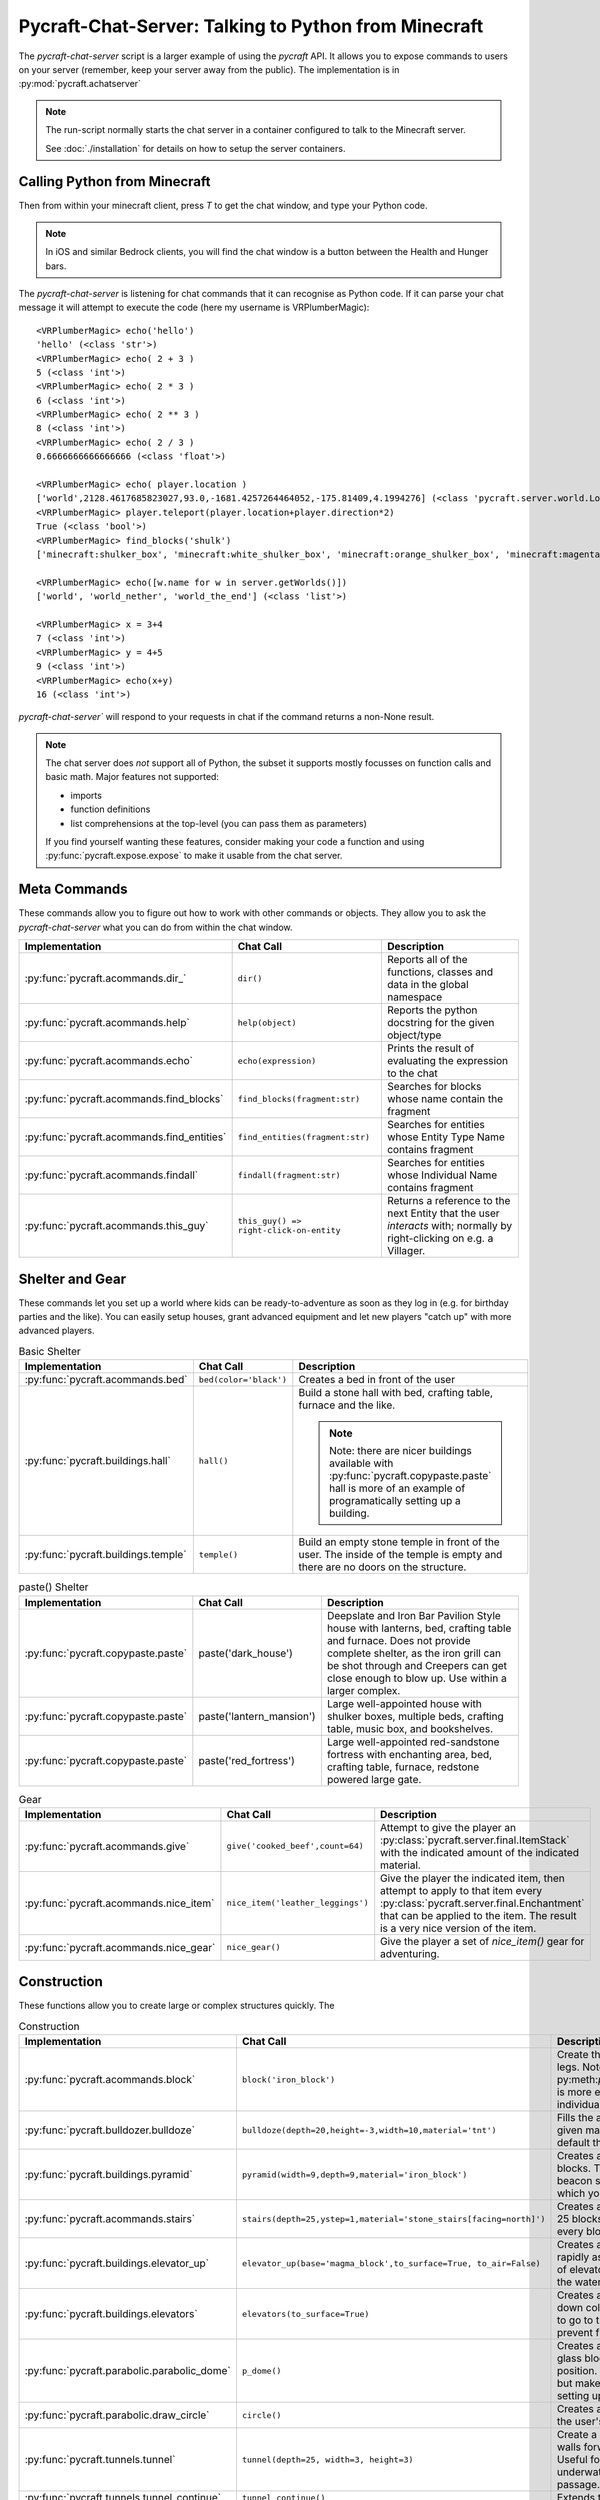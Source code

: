 Pycraft-Chat-Server: Talking to Python from Minecraft
======================================================

The `pycraft-chat-server` script is a larger example
of using the `pycraft` API. It allows you to expose 
commands to users on your server (remember, keep your
server away from the public). The implementation is in
:py:mod:`pycraft.achatserver`

.. note::

  The run-script normally starts the chat server in a container
  configured to talk to the Minecraft server. 

  See :doc:`./installation` for details on how to setup
  the server containers.

Calling Python from Minecraft
-----------------------------

Then from within your minecraft client, press `T`
to get the chat window, and type your Python code.

.. note::

    In iOS and similar Bedrock clients, you will find the chat 
    window is a button between the Health and Hunger bars.

.. youtube:: dM_s-SX_Vfg

The `pycraft-chat-server` is listening for chat commands that 
it can recognise as Python code. If it can parse your chat message
it will attempt to execute the code (here my username is 
VRPlumberMagic)::

    <VRPlumberMagic> echo('hello')
    'hello' (<class 'str'>)
    <VRPlumberMagic> echo( 2 + 3 )
    5 (<class 'int'>)
    <VRPlumberMagic> echo( 2 * 3 )
    6 (<class 'int'>)
    <VRPlumberMagic> echo( 2 ** 3 )
    8 (<class 'int'>)
    <VRPlumberMagic> echo( 2 / 3 )
    0.6666666666666666 (<class 'float'>)

    <VRPlumberMagic> echo( player.location )
    ['world',2128.4617685823027,93.0,-1681.4257264464052,-175.81409,4.1994276] (<class 'pycraft.server.world.Location'>)
    <VRPlumberMagic> player.teleport(player.location+player.direction*2)
    True (<class 'bool'>)
    <VRPlumberMagic> find_blocks('shulk')
    ['minecraft:shulker_box', 'minecraft:white_shulker_box', 'minecraft:orange_shulker_box', 'minecraft:magenta_shulker_box', 'minecraft:light_blue_shulker_box', 'minecraft:yellow_shulker_box', 'minecraft:lime_shulker_box', 'minecraft:pink_shulker_box', 'minecraft:gray_shulker_box', 'minecraft:light_gray_shulker_box', 'minecraft:cyan_shulker_box', 'minecraft:purple_shulker_box', 'minecraft:blue_shulker_box', 'minecraft:brown_shulker_box', 'minecraft:green_shulker_box', 'minecraft:red_shulker_box', 'minecraft:black_shulker_box', 'minecraft:shulker_spawn_egg', 'minecraft:shulker_shell'] (<class 'list'>)
    
    <VRPlumberMagic> echo([w.name for w in server.getWorlds()])
    ['world', 'world_nether', 'world_the_end'] (<class 'list'>)

    <VRPlumberMagic> x = 3+4
    7 (<class 'int'>)
    <VRPlumberMagic> y = 4+5
    9 (<class 'int'>)
    <VRPlumberMagic> echo(x+y)
    16 (<class 'int'>)


`pycraft-chat-server`` will respond to your requests in chat if the command
returns a non-None result.


.. note:: 
   
    The chat server does *not* support all of Python, the subset it 
    supports mostly focusses on function calls and basic math.  Major 
    features not supported:

    * imports 
    * function definitions 
    * list comprehensions at the top-level (you can pass them as parameters)

    If you find yourself wanting these features, consider making your 
    code a function and using :py:func:`pycraft.expose.expose` to make 
    it usable from the chat server.
    
Meta Commands
--------------

These commands allow you to figure out how to work with other commands 
or objects. They allow you to ask the `pycraft-chat-server` what you 
can do from within the chat window.

.. list-table::
    :header-rows: 1
    :width: 100%

    * - Implementation 
      - Chat Call
      - Description 
    * - :py:func:`pycraft.acommands.dir_`
      - ``dir()``
      - Reports all of the functions, classes and data in the global namespace
    * - :py:func:`pycraft.acommands.help`
      - ``help(object)``
      - Reports the python docstring for the given object/type
    * - :py:func:`pycraft.acommands.echo`
      - ``echo(expression)``
      - Prints the result of evaluating the expression to the chat
    * - :py:func:`pycraft.acommands.find_blocks`
      - ``find_blocks(fragment:str)``
      - Searches for blocks whose name contain the fragment 
    * - :py:func:`pycraft.acommands.find_entities`
      - ``find_entities(fragment:str)``
      - Searches for entities whose Entity Type Name contains fragment
    * - :py:func:`pycraft.acommands.findall`
      - ``findall(fragment:str)``
      - Searches for entities whose Individual Name contains fragment
    * - :py:func:`pycraft.acommands.this_guy`
      - ``this_guy() => right-click-on-entity``
      - Returns a reference to the next Entity that the user `interacts`
        with; normally by right-clicking on e.g. a Villager.

Shelter and Gear 
-----------------

These commands let you set up a world where kids can be ready-to-adventure as soon 
as they log in (e.g. for birthday parties and the like). You can easily setup 
houses, grant advanced equipment and let new players "catch up" with more 
advanced players.

.. list-table:: Basic Shelter
    :header-rows: 1
    :width: 100%

    * - Implementation 
      - Chat Call
      - Description 
    * - :py:func:`pycraft.acommands.bed`
      - ``bed(color='black')``
      - Creates a bed in front of the user
    * - :py:func:`pycraft.buildings.hall`
      - ``hall()``
      - Build a stone hall with bed, crafting table, furnace and the like.
       
        .. note::

            Note: there are nicer buildings available with :py:func:`pycraft.copypaste.paste`
            hall is more of an example of programatically setting up a building.
    * - :py:func:`pycraft.buildings.temple`
      - ``temple()``
      - Build an empty stone temple in front of the user. The inside of the temple is 
        empty and there are no doors on the structure.


.. list-table:: paste() Shelter
    :header-rows: 1
    :width: 100%

    * - Implementation 
      - Chat Call
      - Description 

    * - :py:func:`pycraft.copypaste.paste`
      - paste('dark_house')
      - Deepslate and Iron Bar Pavilion Style house with lanterns, bed, crafting table and furnace.
        Does not provide complete shelter, as the iron grill can be shot through and Creepers
        can get close enough to blow up. Use within a larger complex.
    
    * - :py:func:`pycraft.copypaste.paste`
      - paste('lantern_mansion')
      - Large well-appointed house with shulker boxes, multiple beds, crafting table, music box,
        and bookshelves.

    * - :py:func:`pycraft.copypaste.paste`
      - paste('red_fortress')
      - Large well-appointed red-sandstone fortress with enchanting area, bed, crafting table, furnace,
        redstone powered large gate.

.. list-table:: Gear
    :header-rows: 1
    :width: 100%

    * - Implementation 
      - Chat Call
      - Description 

    * - :py:func:`pycraft.acommands.give`
      - ``give('cooked_beef',count=64)``
      - Attempt to give the player an :py:class:`pycraft.server.final.ItemStack` with the 
        indicated amount of the indicated material.

    * - :py:func:`pycraft.acommands.nice_item`
      - ``nice_item('leather_leggings')``
      - Give the player the indicated item, then attempt to apply to that item every :py:class:`pycraft.server.final.Enchantment`
        that can be applied to the item. The result is a very nice version of the item.

    * - :py:func:`pycraft.acommands.nice_gear`
      - ``nice_gear()``
      - Give the player a set of `nice_item()` gear for adventuring.

Construction 
-------------

These functions allow you to create large or complex structures quickly.
The 

.. list-table:: Construction
    :header-rows: 1
    :width: 100%

    * - Implementation 
      - Chat Call
      - Description 

    * - :py:func:`pycraft.acommands.block`
      - ``block('iron_block')``
      - Create the given block in front of the player's legs.
        Note: py:meth:`pycraft.server.final.World.setBlockList` is more 
        efficient and flexible than setting individual blocks with `block`
    * - :py:func:`pycraft.bulldozer.bulldoze`
      - ``bulldoze(depth=20,height=-3,width=10,material='tnt')``
      - Fills the area in front of the player with the given material.
        Material defaults to 'air', so by default the bulldozer "clears"
        the area.
    * - :py:func:`pycraft.buildings.pyramid`
      - ``pyramid(width=9,depth=9,material='iron_block')``
      - Creates a stepped pyramid using the given blocks. The Pyramid can 
        be used to create a beacon so that players can find an area in 
        which you've setup e.g. an shared event.
    * - :py:func:`pycraft.acommands.stairs`
      - ``stairs(depth=25,ystep=1,material='stone_stairs[facing=north]')``
      - Creates a stairway with the given block going 25 blocks deep and 
        going up/down by ystep every block.
    * - :py:func:`pycraft.buildings.elevator_up`
      - ``elevator_up(base='magma_block',to_surface=True, to_air=False)``
      - Creates a bubble column that allows you to rapidly ascend/descend,
        this is the same kind of elevator you can create by stacking kelp
        in the water column and then breaking it.
    * - :py:func:`pycraft.buildings.elevators`
      - ``elevators(to_surface=True)``
      - Creates a two-way elevator bank with up and down columns, signs 
        telling users which way to go to travel, lighting, and a set of 
        walls to prevent flooding of nearby blocks.
    * - :py:func:`pycraft.parabolic.parabolic_dome`
      - ``p_dome()``
      - Creates a loosely-parabolic dome with stained glass blocks centered
        around the player's position. The dome has an oculus at the top
        but makes a pleasant super-structure for setting up a base.

    * - :py:func:`pycraft.parabolic.draw_circle`
      - ``circle()``
      - Creates a loosely-circular set of blocks around the user's position
    
    * - :py:func:`pycraft.tunnels.tunnel`
      - ``tunnel(depth=25, width=3, height=3)``
      - Create a well-lit tunnel with stained-glass walls forward from the
        player's position. Useful for tunneling through mountains, underwater,
        or otherwise setting up a passage.
    * - :py:func:`pycraft.tunnels.tunnel_continue`
      - ``tunnel_continue()``
      - Extends the previously created tunnel.

    * - :py:func:`pycraft.tunnels.fast_rail`
      - ``fr(depth=100, base='glass')``
      - Create a fast-rail (minecart rails with power) that continues for depth blocks in the 
        direction the user is facing. Specify ``base`` to have the fast rail 
        construct a base on which the rails will be placed, otherwise the 
        rails will be placed, but may immediately fall.

Manipulating Entities and Players
-----------------------------------

.. list-table:: Players and Teleporting
    :header-rows: 1
    :width: 100%

    * - Implementation 
      - Chat Call
      - Description 

    * - :py:func:`pycraft.acommands.users`
      - ``users()``
      - Retrieves :py:class:`pycraft.server.final.Player` references 
        for all players in the world of the player making the call.
    * - :py:func:`pycraft.acommands.find_player`
      - ``find_player(fragment:str)``
      - Returns the first online :py:class:`pycraft.server.final.Player` whose name contains the given 
        fragment. The player does not need to be in the same world as 
        the caller.
    * - :py:func:`pycraft.acommands.join`
      - ``join('vr')``
      - Searches for the (first) player with the fragment 'vr' in their name and teleports to their location
    * - :py:func:`pycraft.acommands.bring`
      - ``bring('vr')``
      - Brings the (first) player with the fragment 'vr' in their name and teleports them to your location
    * - :py:func:`pycraft.acommands.unjoin`
      - ``unjoin()``
      - Returns you to the location you were at before a ``join`` or ``bring`` teleported you.
     
    * - :py:func:`pycraft.acommands.back_to_bed`
      - ``back_to_bed()``
      - Returns you to the location of your ``Bed Spawn Location`` which is basically the location 
        of the bed in which you last slept (note that breaking that bed means you no longer have that location)

.. list-table:: Entities and Spawning
    :header-rows: 1
    :width: 100%

    * - Implementation 
      - Chat Call
      - Description 

    * - :py:func:`pycraft.acommands.spawn`
      - ``villager = spawn('villager')``
      - Creates a new entity and returns a reference to them
    * - :py:func:`pycraft.acommands.spawn_drop`
      - ``spawn_drop('cow')``
      - Creates a new entity 50 blocks over your current location, when you are 
        standing on the surface this has the effect of dropping that entity in 
        front of you, normally dropping some resources.
    * - :py:func:`pycraft.acommands.spawn_shower`
      - ``spawn_shower('experience_bottle', count=50)``
      - Showers entities with ``spawn_drop`` every 1/10th of a second until 
        the number of entities specified are dropped. You can specify the 
        height of the drop (e.g. if the height is 1 most mobs will survive).

Templates and Copying
----------------------

Copy and paste in minecraft makes it easier to build large and
complex structures. You can create a repeating element, copy it
and then paste it many times.


.. list-table:: Entities and Spawning
    :header-rows: 1
    :width: 100%

    * - Implementation 
      - Chat Call
      - Description 
    * - :py:func:`pycraft.copypaste.copy`
      - copy('my_template', width=10,depth=8, height=7)
      - Copies a rectangular prism of blocks into a template 
        which can be pasted later.

    * - :py:func:`pycraft.copypaste.paste`
      - paste('my_template')
      - Pastes a previously-copied prism of blocks into a the world 
    
    * - :py:func:`pycraft.copypaste.show_pastes`
      - show_pastes('my')
      - Lists the names of pastes which contain the given fragment

    * - :py:meth:`pycraft.server.final.World.getBlocks`
      - world.getBlocks(start_location, (x_size,y_size,z_size))
      - Returns the materials in the prism with x,y,z sizes
        core operation on which copy is based

    * - :py:meth:`pycraft.server.final.World.getBlockArray`
      - world.getBlockArray(start_location, end_location)
      - Returns the materials in the prism from start to end location 
        as a list of lists of materials



### Adding New Commands

The whole point of the project is to let you and your kids create new
"magic" bits that you can add to the game. The commands are generally
fairly short Python functions that e.g. manipulate inventories or blocks.

To make a function available, decorate it with `@pycraft.expose.expose`
and give it keyword-only parameters for accessing the `player`, `world`
etc. You can see examples in `pycraft.acommands` and `pycraft.buildings`

```
@expose()
async def spawn(
    type_name, position=None, *, player: Player = None, world: World = None
):
    """Spawn a new entity of type_id at position (default in front of player)

    type_name -- full minecraft ID for the entity to spawn
    """
    if position is None:
        position = player.position + player.direction
    if not ':' in type_name:
        type_name = 'minecraft:%s' % (type_name,)
    await world.spawnEntity(position, type_name)
```

If you want to create large numbers of blocks, the `world.setBlockList` command
should likely be used, this takes a pair of `Location[]` and `BlockData[]` lists
which are set in a single request.

